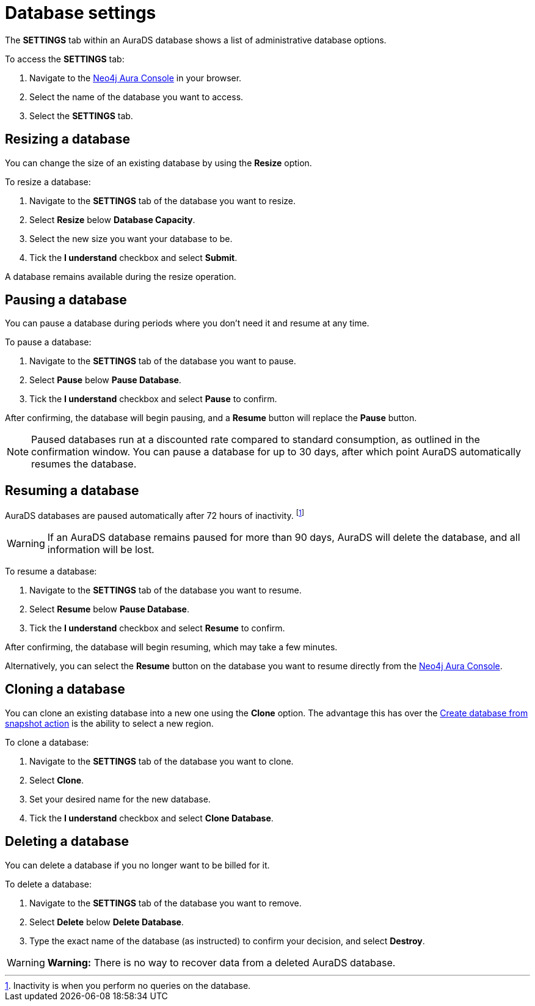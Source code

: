 [[aurads-db-settings]]
= Database settings
:description: This page describes how to resize, clone, pause, resume, and delete an AuraDS database.

The *SETTINGS* tab within an AuraDS database shows a list of administrative database options.

To access the *SETTINGS* tab:

. Navigate to the https://console.neo4j.io/[Neo4j Aura Console] in your browser.
. Select the name of the database you want to access.
. Select the *SETTINGS* tab.

== Resizing a database

You can change the size of an existing database by using the *Resize* option.

To resize a database:

. Navigate to the *SETTINGS* tab of the database you want to resize.
. Select *Resize* below *Database Capacity*.
. Select the new size you want your database to be.
. Tick the *I understand* checkbox and select *Submit*.

A database remains available during the resize operation.

== Pausing a database

You can pause a database during periods where you don't need it and resume at any time.

To pause a database:

. Navigate to the *SETTINGS* tab of the database you want to pause.
. Select *Pause* below *Pause Database*.
. Tick the *I understand* checkbox and select *Pause* to confirm.

After confirming, the database will begin pausing, and a *Resume* button will replace the *Pause* button.

[NOTE]
====
Paused databases run at a discounted rate compared to standard consumption, as outlined in the confirmation window.
You can pause a database for up to 30 days, after which point AuraDS automatically resumes the database.
====

== Resuming a database

AuraDS databases are paused automatically after 72 hours of inactivity. 
footnote:[Inactivity is when you perform no queries on the database.]

[WARNING]
======
If an AuraDS database remains paused for more than 90 days, AuraDS will delete the database, and all information will be lost.
======

To resume a database: 

. Navigate to the *SETTINGS* tab of the database you want to resume.
. Select *Resume* below *Pause Database*.
. Tick the *I understand* checkbox and select *Resume* to confirm.

After confirming, the database will begin resuming, which may take a few minutes.

Alternatively, you can select the *Resume* button on the database you want to resume directly from the https://console.neo4j.io/[Neo4j Aura Console].

== Cloning a database

You can clone an existing database into a new one using the *Clone* option.
The advantage this has over the xref:aurads/managing-databases/backup-restore-export.adoc#_backup_and_export[Create database from snapshot action] is the ability to select a new region.

To clone a database:

. Navigate to the *SETTINGS* tab of the database you want to clone.
. Select *Clone*.
. Set your desired name for the new database.
. Tick the *I understand* checkbox and select *Clone Database*.

== Deleting a database

You can delete a database if you no longer want to be billed for it.

To delete a database:

. Navigate to the *SETTINGS* tab of the database you want to remove.
. Select *Delete* below *Delete Database*.
. Type the exact name of the database (as instructed) to confirm your decision, and select *Destroy*.

[WARNING]
====
*Warning:*
There is no way to recover data from a deleted AuraDS database.
====
